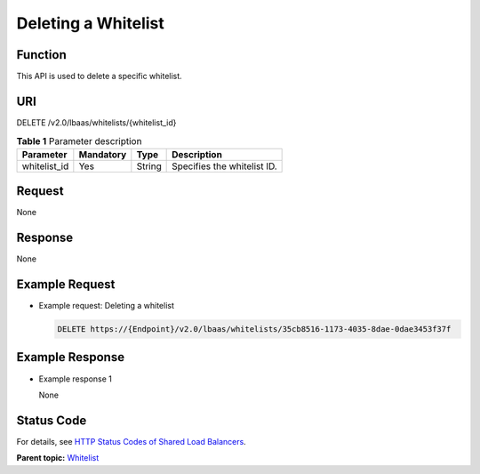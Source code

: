 Deleting a Whitelist
====================

Function
^^^^^^^^

This API is used to delete a specific whitelist.

URI
^^^

DELETE /v2.0/lbaas/whitelists/{whitelist_id}

.. table:: **Table 1** Parameter description

   ============ ========= ====== ===========================
   Parameter    Mandatory Type   Description
   ============ ========= ====== ===========================
   whitelist_id Yes       String Specifies the whitelist ID.
   ============ ========= ====== ===========================

Request
^^^^^^^

None

Response
^^^^^^^^

None

Example Request
^^^^^^^^^^^^^^^

-  Example request: Deleting a whitelist

   .. code:: screen

      DELETE https://{Endpoint}/v2.0/lbaas/whitelists/35cb8516-1173-4035-8dae-0dae3453f37f

Example Response
^^^^^^^^^^^^^^^^

-  Example response 1

   None

Status Code
^^^^^^^^^^^

For details, see `HTTP Status Codes of Shared Load Balancers <elb_gc_0002.html>`__.

**Parent topic:** `Whitelist <elb_zq_bm_0000.html>`__
